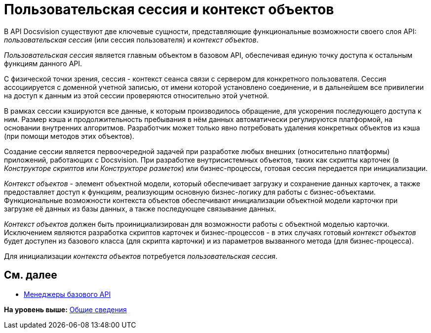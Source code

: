 = Пользовательская сессия и контекст объектов

В API Docsvision существуют две ключевые сущности, представляющие функциональные возможности своего слоя API: [.dfn .term]_пользовательская сессия_ (или сессия пользователя) и [.dfn .term]_контекст объектов_.

[.dfn .term]_Пользовательская сессия_ является главным объектом в базовом API, обеспечивая единую точку доступа к остальным функциям данного API.

С физической точки зрения, сессия - контекст сеанса связи с сервером для конкретного пользователя. Сессия ассоциируется с доменной учетной записью, от имени которой установлено соединение, и в дальнейшем все привилегии на доступ к данным из этой сессии проверяются относительно этой учетной.

В рамках сессии кэшируются все данные, к которым производилось обращение, для ускорения последующего доступа к ним. Размер кэша и продолжительность пребывания в нём данных автоматически регулируются платформой, на основании внутренних алгоритмов. Разработчик может только явно потребовать удаления конкретных объектов из кэша (при помощи методов этих объектов).

Создание сессии является первоочередной задачей при разработке любых внешних (относительно платформы) приложений, работающих с Docsvision. При разработке внутрисистемных объектов, таких как скрипты карточек (в [.dfn .term]_Конструкторе скриптов_ или [.dfn .term]_Конструкторе разметок_) или бизнес-процессы, готовая сессия передается при инициализации.

[.dfn .term]_Контекст объектов_ - элемент объектной модели, который обеспечивает загрузку и сохранение данных карточек, а также предоставляет доступ к функциям, реализующим основную бизнес-логику для работы с бизнес-объектами. Функциональные возможности контекста объектов обеспечивают инициализации объектной модели карточки при загрузке её данных из базы данных, а также последующее связывание данных.

[.dfn .term]_Контекст объектов_ должен быть проинициализирован для возможности работы с объектной моделью карточки. Исключением являются разработка скриптов карточек и бизнес-процессов - в этих случаях готовый [.dfn .term]_контекст объектов_ будет доступен из базового класса (для скрипта карточки) и из параметров вызванного метода (для бизнес-процесса).

Для инициализации [.dfn .term]_контекста объектов_ потребуется [.dfn .term]_пользовательская сессия_.

== См. далее

* xref:dm_managers.adoc[Менеджеры базового API]

*На уровень выше:* xref:../pages/dm_generalinformation.adoc[Общие сведения]
